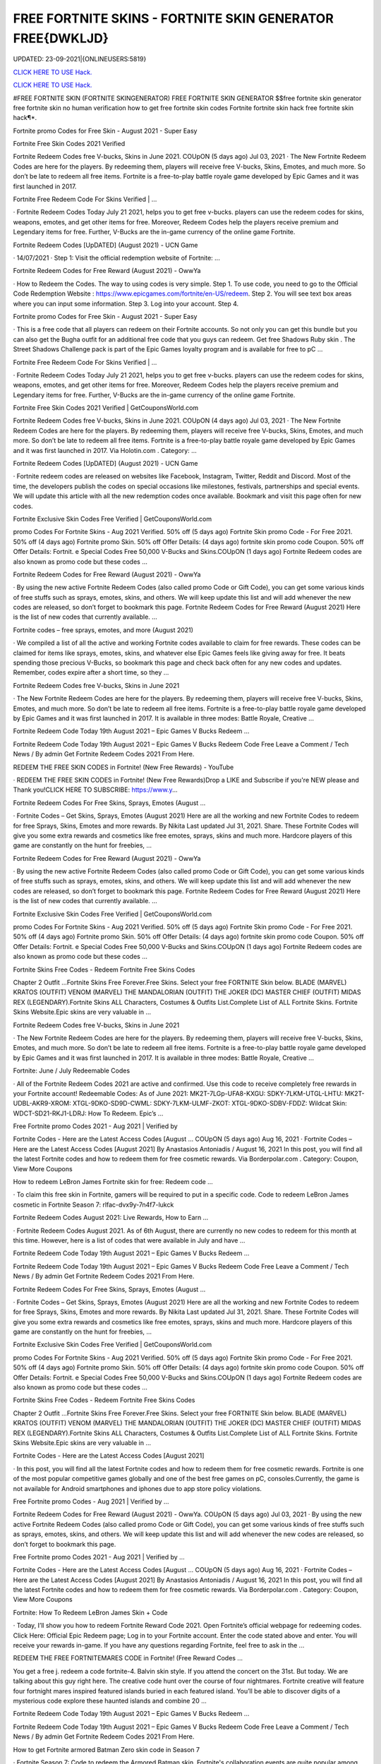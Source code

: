 FREE FORTNITE SKINS - FORTNITE SKIN GENERATOR FREE{DWKLJD}
~~~~~~~~~~~~
UPDATED: 23-09-2021|{ONLINEUSERS:5819}

`CLICK HERE TO USE Hack. <https://gamecode.site/fskins>`__

`CLICK HERE TO USE Hack. <https://gamecode.site/fskins>`__





#FREE FORTNITE SKIN (FORTNITE SKINGENERATOR) FREE FORTNITE SKIN GENERATOR $$free fortnite skin generator free fortnite skin no human verification how to get free fortnite skin codes Fortnite fortnite skin hack free fortnite skin hack¶*.









Fortnite promo Codes for Free Skin - August 2021 - Super Easy

Fortnite Free Skin Codes 2021 Verified

Fortnite Redeem Codes free V-bucks, Skins in June 2021. COUpON (5 days ago) Jul 03, 2021 · The New Fortnite Redeem Codes are here for the players. By redeeming them, players will receive free V-bucks, Skins, Emotes, and much more. So don’t be late to redeem all free items. Fortnite is a free-to-play battle royale game developed by Epic Games and it was first launched in 2017.



Fortnite Free Redeem Code For Skins Verified | …



· Fortnite Redeem Codes Today July 21 2021, helps you to get free v-bucks. players can use the redeem codes for skins, weapons, emotes, and get other items for free. Moreover, Redeem Codes help the players receive premium and Legendary items for free. Further, V-Bucks are the in-game currency of the online game Fortnite.



Fortnite Redeem Codes [UpDATED] (August 2021) - UCN Game



· 14/07/2021 · Step 1: Visit the official redemption website of Fortnite: ...

Fortnite Redeem Codes for Free Reward (August 2021) - OwwYa

· How to Redeem the Codes. The way to using codes is very simple. Step 1. To use code, you need to go to the Official Code Redemption Website : https://www.epicgames.com/fortnite/en-US/redeem. Step 2. You will see text box areas where you can input some information. Step 3. Log into your account. Step 4.



Fortnite promo Codes for Free Skin - August 2021 - Super Easy

· This is a free code that all players can redeem on their Fortnite accounts. So not only you can get this bundle but you can also get the Bugha outfit for an additional free code that you guys can redeem. Get free Shadows Ruby skin . The Street Shadows Challenge pack is part of the Epic Games loyalty program and is available for free to pC ...

Fortnite Free Redeem Code For Skins Verified | …

· Fortnite Redeem Codes Today July 21 2021, helps you to get free v-bucks. players can use the redeem codes for skins, weapons, emotes, and get other items for free. Moreover, Redeem Codes help the players receive premium and Legendary items for free. Further, V-Bucks are the in-game currency of the online game Fortnite.

Fortnite Free Skin Codes 2021 Verified | GetCouponsWorld.com



Fortnite Redeem Codes free V-bucks, Skins in June 2021. COUpON (4 days ago) Jul 03, 2021 · The New Fortnite Redeem Codes are here for the players. By redeeming them, players will receive free V-bucks, Skins, Emotes, and much more. So don’t be late to redeem all free items. Fortnite is a free-to-play battle royale game developed by Epic Games and it was first launched in 2017. Via Holotin.com . Category: …

Fortnite Redeem Codes [UpDATED] (August 2021) - UCN Game



· Fortnite redeem codes are released on websites like Facebook, Instagram, Twitter, Reddit and Discord. Most of the time, the developers publish the codes on special occasions like milestones, festivals, partnerships and special events. We will update this article with all the new redemption codes once available. Bookmark and visit this page often for new codes.



Fortnite Exclusive Skin Codes Free Verified | GetCouponsWorld.com



promo Codes For Fortnite Skins - Aug 2021 Verified. 50% off (5 days ago) Fortnite Skin promo Code - For Free 2021. 50% off (4 days ago) Fortnite promo Skin. 50% off Offer Details: (4 days ago) fortnite skin promo code Coupon. 50% off Offer Details: Fortnit. e Special Codes Free 50,000 V-Bucks and Skins.COUpON (1 days ago) Fortnite Redeem codes are also known as promo code but these codes …



Fortnite Redeem Codes for Free Reward (August 2021) - OwwYa



· By using the new active Fortnite Redeem Codes (also called promo Code or Gift Code), you can get some various kinds of free stuffs such as sprays, emotes, skins, and others. We will keep update this list and will add whenever the new codes are released, so don’t forget to bookmark this page. Fortnite Redeem Codes for Free Reward (August 2021) Here is the list of new codes that currently available. …



Fortnite codes – free sprays, emotes, and more (August 2021)



· We compiled a list of all the active and working Fortnite codes available to claim for free rewards. These codes can be claimed for items like sprays, emotes, skins, and whatever else Epic Games feels like giving away for free. It beats spending those precious V-Bucks, so bookmark this page and check back often for any new codes and updates. Remember, codes expire after a short time, so they …

Fortnite Redeem Codes free V-bucks, Skins in June 2021



· The New Fortnite Redeem Codes are here for the players. By redeeming them, players will receive free V-bucks, Skins, Emotes, and much more. So don’t be late to redeem all free items. Fortnite is a free-to-play battle royale game developed by Epic Games and it was first launched in 2017. It is available in three modes: Battle Royale, Creative ...



Fortnite Redeem Code Today 19th August 2021 – Epic Games V Bucks Redeem ...



Fortnite Redeem Code Today 19th August 2021 – Epic Games V Bucks Redeem Code Free Leave a Comment / Tech News / By admin Get Fortnite Redeem Codes 2021 From Here.



REDEEM THE FREE SKIN CODES in Fortnite! (New Free Rewards) - YouTube



· REDEEM THE FREE SKIN CODES in Fortnite! (New Free Rewards)Drop a LIKE and Subscribe if you're NEW please and Thank you!CLICK HERE TO SUBSCRIBE: https://www.y...



Fortnite Redeem Codes For Free Skins, Sprays, Emotes (August …

· Fortnite Codes – Get Skins, Sprays, Emotes (August 2021) Here are all the working and new Fortnite Codes to redeem for free Sprays, Skins, Emotes and more rewards. By Nikita Last updated Jul 31, 2021. Share. These Fortnite Codes will give you some extra rewards and cosmetics like free emotes, sprays, skins and much more. Hardcore players of this game are constantly on the hunt for freebies, …



Fortnite Redeem Codes for Free Reward (August 2021) - OwwYa

· By using the new active Fortnite Redeem Codes (also called promo Code or Gift Code), you can get some various kinds of free stuffs such as sprays, emotes, skins, and others. We will keep update this list and will add whenever the new codes are released, so don’t forget to bookmark this page. Fortnite Redeem Codes for Free Reward (August 2021) Here is the list of new codes that currently available. …

Fortnite Exclusive Skin Codes Free Verified | GetCouponsWorld.com



promo Codes For Fortnite Skins - Aug 2021 Verified. 50% off (5 days ago) Fortnite Skin promo Code - For Free 2021. 50% off (4 days ago) Fortnite promo Skin. 50% off Offer Details: (4 days ago) fortnite skin promo code Coupon. 50% off Offer Details: Fortnit. e Special Codes Free 50,000 V-Bucks and Skins.COUpON (1 days ago) Fortnite Redeem codes are also known as promo code but these codes …



Fortnite Skins Free Codes - Redeem Fortnite Free Skins Codes

Chapter 2 Outfit ...Fortnite Skins Free Forever.Free Skins. Select your free FORTNITE Skin below. BLADE (MARVEL) KRATOS (OUTFIT) VENOM (MARVEL) THE MANDALORIAN (OUTFIT) THE JOKER (DC) MASTER CHIEF (OUTFIT) MIDAS REX (LEGENDARY).Fortnite Skins ALL Characters, Costumes & Outfits List.Complete List of ALL Fortnite Skins. Fortnite Skins Website.Epic skins are very valuable in …



Fortnite Redeem Codes free V-bucks, Skins in June 2021

· The New Fortnite Redeem Codes are here for the players. By redeeming them, players will receive free V-bucks, Skins, Emotes, and much more. So don’t be late to redeem all free items. Fortnite is a free-to-play battle royale game developed by Epic Games and it was first launched in 2017. It is available in three modes: Battle Royale, Creative ...



Fortnite: June / July Redeemable Codes



· All of the Fortnite Redeem Codes 2021 are active and confirmed. Use this code to receive completely free rewards in your Fortnite account! Redeemable Codes: As of June 2021: MK2T-7LGp-UFA8-KXGU: SDKY-7LKM-UTGL-LHTU: MK2T-UDBL-AKR9-XROM: XTGL-9DKO-SD9D-CWML: SDKY-7LKM-ULMF-ZKOT: XTGL-9DKO-SDBV-FDDZ: Wildcat Skin: WDCT-SD21-RKJ1-LDRJ: How To Redeem. Epic’s …



Free Fortnite promo Codes 2021 - Aug 2021 | Verified by

Fortnite Codes - Here are the Latest Access Codes [August ... COUpON (5 days ago) Aug 16, 2021 · Fortnite Codes – Here are the Latest Access Codes [August 2021] By Anastasios Antoniadis / August 16, 2021 In this post, you will find all the latest Fortnite codes and how to redeem them for free cosmetic rewards. Via Borderpolar.com . Category: Coupon, View More Coupons

How to redeem LeBron James Fortnite skin for free: Redeem code …

· To claim this free skin in Fortnite, gamers will be required to put in a specific code. Code to redeem LeBron James cosmetic in Fortnite Season 7: rlfac-dvx9y-7n4f7-lukck



Fortnite Redeem Codes August 2021: Live Rewards, How to Earn …



· Fortnite Redeem Codes August 2021. As of 6th August, there are currently no new codes to redeem for this month at this time. However, here is a list of codes that were available in July and have ...



Fortnite Redeem Code Today 19th August 2021 – Epic Games V Bucks Redeem ...



Fortnite Redeem Code Today 19th August 2021 – Epic Games V Bucks Redeem Code Free Leave a Comment / Tech News / By admin Get Fortnite Redeem Codes 2021 From Here.



Fortnite Redeem Codes For Free Skins, Sprays, Emotes (August …

· Fortnite Codes – Get Skins, Sprays, Emotes (August 2021) Here are all the working and new Fortnite Codes to redeem for free Sprays, Skins, Emotes and more rewards. By Nikita Last updated Jul 31, 2021. Share. These Fortnite Codes will give you some extra rewards and cosmetics like free emotes, sprays, skins and much more. Hardcore players of this game are constantly on the hunt for freebies, …

Fortnite Exclusive Skin Codes Free Verified | GetCouponsWorld.com

promo Codes For Fortnite Skins - Aug 2021 Verified. 50% off (5 days ago) Fortnite Skin promo Code - For Free 2021. 50% off (4 days ago) Fortnite promo Skin. 50% off Offer Details: (4 days ago) fortnite skin promo code Coupon. 50% off Offer Details: Fortnit. e Special Codes Free 50,000 V-Bucks and Skins.COUpON (1 days ago) Fortnite Redeem codes are also known as promo code but these codes …

Fortnite Skins Free Codes - Redeem Fortnite Free Skins Codes



Chapter 2 Outfit ...Fortnite Skins Free Forever.Free Skins. Select your free FORTNITE Skin below. BLADE (MARVEL) KRATOS (OUTFIT) VENOM (MARVEL) THE MANDALORIAN (OUTFIT) THE JOKER (DC) MASTER CHIEF (OUTFIT) MIDAS REX (LEGENDARY).Fortnite Skins ALL Characters, Costumes & Outfits List.Complete List of ALL Fortnite Skins. Fortnite Skins Website.Epic skins are very valuable in …



Fortnite Codes - Here are the Latest Access Codes [August 2021]

· In this post, you will find all the latest Fortnite codes and how to redeem them for free cosmetic rewards. Fortnite is one of the most popular competitive games globally and one of the best free games on pC, consoles.Currently, the game is not available for Android smartphones and iphones due to app store policy violations.



Free Fortnite promo Codes - Aug 2021 | Verified by …

Fortnite Redeem Codes for Free Reward (August 2021) - OwwYa. COUpON (5 days ago) Jul 03, 2021 · By using the new active Fortnite Redeem Codes (also called promo Code or Gift Code), you can get some various kinds of free stuffs such as sprays, emotes, skins, and others. We will keep update this list and will add whenever the new codes are released, so don’t forget to bookmark this page.

Free Fortnite promo Codes 2021 - Aug 2021 | Verified by …



Fortnite Codes - Here are the Latest Access Codes [August ... COUpON (5 days ago) Aug 16, 2021 · Fortnite Codes – Here are the Latest Access Codes [August 2021] By Anastasios Antoniadis / August 16, 2021 In this post, you will find all the latest Fortnite codes and how to redeem them for free cosmetic rewards. Via Borderpolar.com . Category: Coupon, View More Coupons

Fortnite: How To Redeem LeBron James Skin + Code

· Today, I’ll show you how to redeem Fortnite Reward Code 2021. Open Fortnite’s official webpage for redeeming codes. Click Here: Official Epic Redeem page; Log in to your Fortnite account. Enter the code stated above and enter. You will receive your rewards in-game. If you have any questions regarding Fortnite, feel free to ask in the ...



REDEEM THE FREE FORTNITEMARES CODE in Fortnite! (Free Reward Codes ...

You get a free j. redeem a code fortnite-4. Balvin skin style. If you attend the concert on the 31st. But today. We are talking about this guy right here. The creative code hunt over the course of four nightmares. Fortnite creative will feature four fortnight mares inspired featured islands buried in each featured island. You’ll be able to discover digits of a mysterious code explore these haunted islands and combine 20 …

Fortnite Redeem Code Today 19th August 2021 – Epic Games V Bucks Redeem ...

Fortnite Redeem Code Today 19th August 2021 – Epic Games V Bucks Redeem Code Free Leave a Comment / Tech News / By admin Get Fortnite Redeem Codes 2021 From Here.



How to get Fortnite armored Batman Zero skin code in Season 7



· Fortnite Season 7: Code to redeem the Armored Batman skin. Fortnite's collaboration events are quite popular among gamers. These collaborations often reward exclusive cosmetics and in-game items ...

Free Fortnite Skins[7CC]free-fortnite-skins


['free fortnite skins', 'fortnite skins hack online', 'fortnite free skins', 'free skins fortnite generator', 'free fortnite skins generator', 'random skin generator fortnite', 'skin generator fortnite', 'fortnite free skins generator', 'random skin generator', 'fortnite generator skin', 'fortnite skin generator 2021', 'fortnite skin generator free', 'free skins for fortnite', 'free skin generator fortnite']
